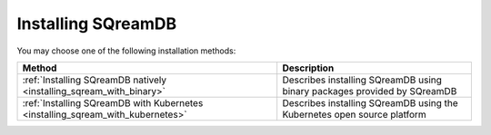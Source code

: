 .. _installing_sqream:

*******************
Installing SQreamDB
*******************

You may choose one of the following installation methods:

.. list-table::
   :widths: auto
   :header-rows: 1
   
   * - Method
     - Description
   * - :ref:`Installing SQreamDB natively <installing_sqream_with_binary>`
     - Describes installing SQreamDB using binary packages provided by SQreamDB
   * - :ref:`Installing SQreamDB with Kubernetes <installing_sqream_with_kubernetes>`
     - Describes installing SQreamDB using the Kubernetes open source platform
